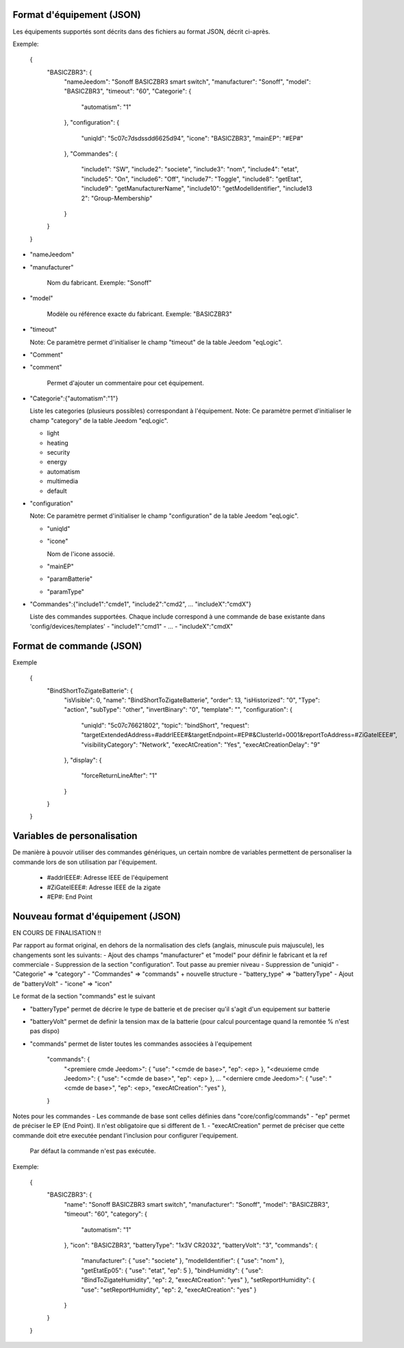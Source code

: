 Format d'équipement (JSON)
--------------------------

Les équipements supportés sont décrits dans des fichiers au format JSON, décrit ci-après.

Exemple:

  {
    "BASICZBR3": {
      "nameJeedom": "Sonoff BASICZBR3 smart switch",
      "manufacturer": "Sonoff",
      "model": "BASICZBR3",
      "timeout": "60",
      "Categorie": {
        "automatism": "1"
      },
      "configuration": {
        "uniqId": "5c07c7dsdssdd6625d94",
        "icone": "BASICZBR3",
        "mainEP": "#EP#"
      },
      "Commandes": {
        "include1": "SW",
        "include2": "societe",
        "include3": "nom",
        "include4": "etat",
        "include5": "On",
        "include6": "Off",
        "include7": "Toggle",
        "include8": "getEtat",
        "include9": "getManufacturerName",
        "include10": "getModelIdentifier",
        "include13 2": "Group-Membership"
      }
    }
  }

* "nameJeedom"
* "manufacturer"

    Nom du fabricant.
    Exemple: "Sonoff"
* "model"

    Modèle ou référence exacte du fabricant.
    Exemple: "BASICZBR3"
* "timeout"

  Note: Ce paramètre permet d'initialiser le champ "timeout" de la table Jeedom "eqLogic".

* "Comment"
* "comment"

    Permet d'ajouter un commentaire pour cet équipement.
* "Categorie":{"automatism":"1"}

  Liste les categories (plusieurs possibles) correspondant à l'équipement.
  Note: Ce paramètre permet d'initialiser le champ "category" de la table Jeedom "eqLogic".

  - light
  - heating
  - security
  - energy
  - automatism
  - multimedia
  - default
* "configuration"

  Note: Ce paramètre permet d'initialiser le champ "configuration" de la table Jeedom "eqLogic".

  - "uniqId"
  - "icone"

    Nom de l'icone associé.
  - "mainEP"
  - "paramBatterie"
  - "paramType"
* "Commandes":{"include1":"cmde1", "include2":"cmd2", ... "includeX":"cmdX"}

  Liste des commandes supportées. Chaque include correspond à une commande de base existante dans 'config/devices/templates'
  - "include1":"cmd1"
  - ...
  - "includeX":"cmdX"

Format de commande (JSON)
-------------------------

Exemple

  {
    "BindShortToZigateBatterie": {
      "isVisible": 0,
      "name": "BindShortToZigateBatterie",
      "order": 13,
      "isHistorized": "0",
      "Type": "action",
      "subType": "other",
      "invertBinary": "0",
      "template": "",
      "configuration": {
        "uniqId": "5c07c76621802",
        "topic": "bindShort",
        "request": "targetExtendedAddress=#addrIEEE#&targetEndpoint=#EP#&ClusterId=0001&reportToAddress=#ZiGateIEEE#",
        "visibilityCategory": "Network",
        "execAtCreation": "Yes",
        "execAtCreationDelay": "9"
      },
      "display": {
        "forceReturnLineAfter": "1"
      }
    }
  }

Variables de personalisation
----------------------------

De manière à pouvoir utiliser des commandes génériques, un certain nombre de variables permettent de personaliser la commande lors de son utilisation par l'équipement.

 - #addrIEEE#: Adresse IEEE de l'équipement
 - #ZiGateIEEE#: Adresse IEEE de la zigate
 - #EP#: End Point

Nouveau format d'équipement (JSON)
----------------------------------

EN COURS DE FINALISATION !!

Par rapport au format original, en dehors de la normalisation des clefs (anglais, minuscule puis majuscule), les changements sont les suivants:
- Ajout des champs "manufacturer" et "model" pour définir le fabricant et la ref commerciale
- Suppression de la section "configuration". Tout passe au premier niveau
- Suppression de "uniqid"
- "Categorie" => "category"
- "Commandes" => "commands" + nouvelle structure
- "battery_type" => "batteryType"
- Ajout de "batteryVolt"
- "icone" => "icon"

Le format de la section "commands" est le suivant

- "batteryType" permet de décrire le type de batterie et de preciser qu'il s'agit d'un equipement sur batterie
- "batteryVolt" permet de definir la tension max de la batterie (pour calcul pourcentage quand la remontée % n'est pas dispo)
- "commands" permet de lister toutes les commandes associées à l'equipement

    "commands": {
        "<premiere cmde Jeedom>": { "use": "<cmde de base>", "ep": <ep> },
        "<deuxieme cmde Jeedom>": { "use": "<cmde de base>", "ep": <ep> },
        ...
        "<derniere cmde Jeedom>": { "use": "<cmde de base>", "ep": <ep>, "execAtCreation": "yes" },
    }

Notes pour les commandes
- Les commande de base sont celles définies dans "core/config/commands"
- "ep" permet de préciser le EP (End Point). Il n'est obligatoire que si different de 1.
- "execAtCreation" permet de préciser que cette commande doit etre executée pendant l'inclusion pour configurer l'equipement.
  Par défaut la commande n'est pas exécutée.

Exemple:

  {
    "BASICZBR3": {
      "name": "Sonoff BASICZBR3 smart switch",
      "manufacturer": "Sonoff",
      "model": "BASICZBR3",
      "timeout": "60",
      "category": {
        "automatism": "1"
      },
      "icon": "BASICZBR3",
      "batteryType": "1x3V CR2032",
      "batteryVolt": "3",
      "commands": {
        "manufacturer": { "use": "societe" },
        "modelIdentifier": { "use": "nom" },
        "getEtatEp05": { "use": "etat", "ep": 5 },
        "bindHumidity": { "use": "BindToZigateHumidity", "ep": 2, "execAtCreation": "yes" },
        "setReportHumidity": { "use": "setReportHumidity", "ep": 2, "execAtCreation": "yes" }
      }
    }
  }
